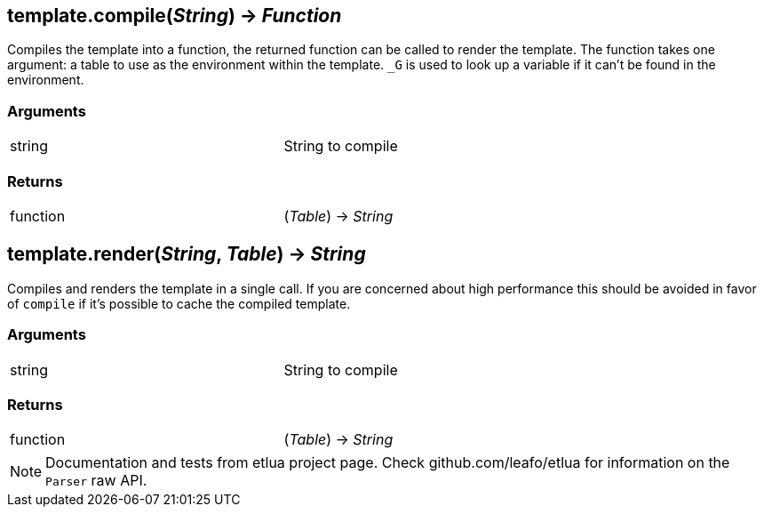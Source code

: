 
== *template.compile*(_String_) -> _Function_
Compiles the template into a function, the returned function can be called to render the template. The function takes one argument: a table to use as the environment within the template. `_G` is used to look up a variable if it can't be found in the environment.

=== Arguments
[width="72%"]
|===
|string| String to compile
|===

=== Returns
[width="72%"]
|===
|function| (_Table_) -> _String_
|===

== *template.render*(_String_, _Table_) -> _String_
Compiles and renders the template in a single call. If you are concerned about high performance this should be avoided in favor of `compile` if it's possible to cache the compiled template.

=== Arguments
[width="72%"]
|===
|string| String to compile
|===

=== Returns
[width="72%"]
|===
|function| (_Table_) -> _String_
|===

[NOTE]
====
Documentation and tests from etlua project page.
Check github.com/leafo/etlua for information on the `Parser` raw API.
====
